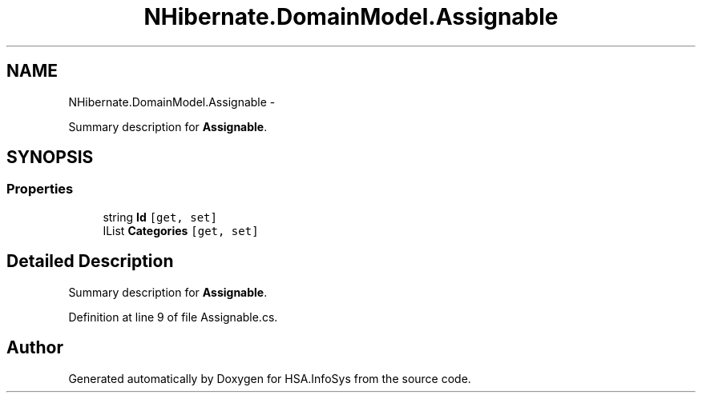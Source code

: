 .TH "NHibernate.DomainModel.Assignable" 3 "Fri Jul 5 2013" "Version 1.0" "HSA.InfoSys" \" -*- nroff -*-
.ad l
.nh
.SH NAME
NHibernate.DomainModel.Assignable \- 
.PP
Summary description for \fBAssignable\fP\&.  

.SH SYNOPSIS
.br
.PP
.SS "Properties"

.in +1c
.ti -1c
.RI "string \fBId\fP\fC [get, set]\fP"
.br
.ti -1c
.RI "IList \fBCategories\fP\fC [get, set]\fP"
.br
.in -1c
.SH "Detailed Description"
.PP 
Summary description for \fBAssignable\fP\&. 


.PP
Definition at line 9 of file Assignable\&.cs\&.

.SH "Author"
.PP 
Generated automatically by Doxygen for HSA\&.InfoSys from the source code\&.
